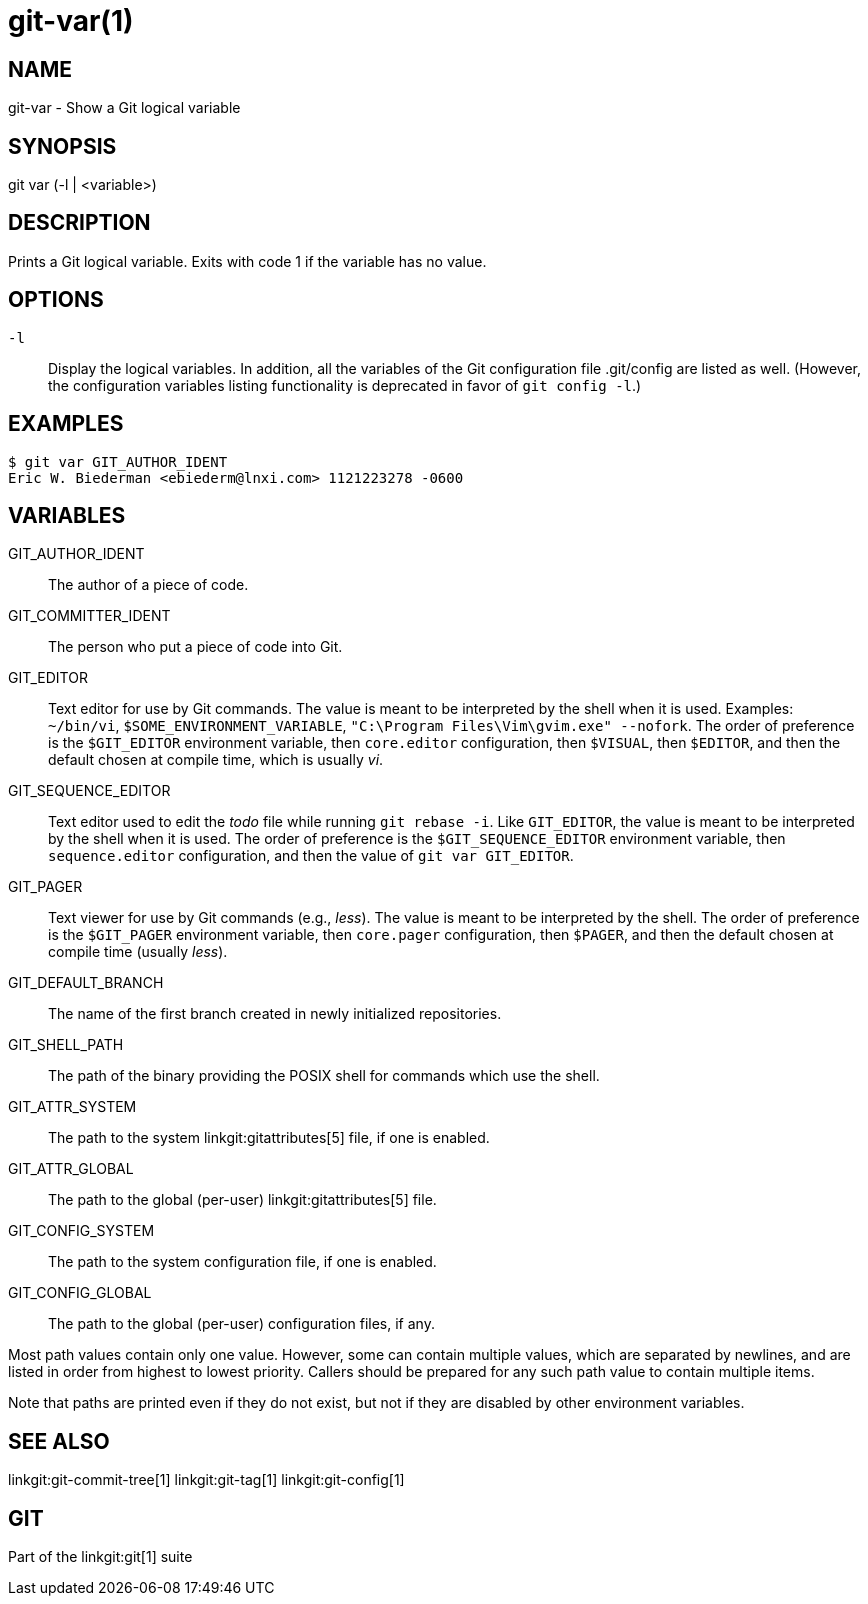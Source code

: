 git-var(1)
==========

NAME
----
git-var - Show a Git logical variable


SYNOPSIS
--------
[synopsis]
git var (-l | <variable>)

DESCRIPTION
-----------
Prints a Git logical variable. Exits with code 1 if the variable has
no value.

OPTIONS
-------
`-l`::
	Display the logical variables. In addition, all the
	variables of the Git configuration file .git/config are listed
	as well. (However, the configuration variables listing functionality
	is deprecated in favor of `git config -l`.)

EXAMPLES
--------
	$ git var GIT_AUTHOR_IDENT
	Eric W. Biederman <ebiederm@lnxi.com> 1121223278 -0600


VARIABLES
---------
GIT_AUTHOR_IDENT::
    The author of a piece of code.

GIT_COMMITTER_IDENT::
    The person who put a piece of code into Git.

GIT_EDITOR::
    Text editor for use by Git commands.  The value is meant to be
    interpreted by the shell when it is used.  Examples: `~/bin/vi`,
    `$SOME_ENVIRONMENT_VARIABLE`, `"C:\Program Files\Vim\gvim.exe"
    --nofork`.  The order of preference is the `$GIT_EDITOR`
    environment variable, then `core.editor` configuration, then
    `$VISUAL`, then `$EDITOR`, and then the default chosen at compile
    time, which is usually 'vi'.
ifdef::git-default-editor[]
    The build you are using chose '{git-default-editor}' as the default.
endif::git-default-editor[]

GIT_SEQUENCE_EDITOR::
    Text editor used to edit the 'todo' file while running `git rebase
    -i`. Like `GIT_EDITOR`, the value is meant to be interpreted by
    the shell when it is used. The order of preference is the
    `$GIT_SEQUENCE_EDITOR` environment variable, then
    `sequence.editor` configuration, and then the value of `git var
    GIT_EDITOR`.

GIT_PAGER::
    Text viewer for use by Git commands (e.g., 'less').  The value
    is meant to be interpreted by the shell.  The order of preference
    is the `$GIT_PAGER` environment variable, then `core.pager`
    configuration, then `$PAGER`, and then the default chosen at
    compile time (usually 'less').
ifdef::git-default-pager[]
    The build you are using chose '{git-default-pager}' as the default.
endif::git-default-pager[]

GIT_DEFAULT_BRANCH::
    The name of the first branch created in newly initialized repositories.

GIT_SHELL_PATH::
    The path of the binary providing the POSIX shell for commands which use the shell.

GIT_ATTR_SYSTEM::
    The path to the system linkgit:gitattributes[5] file, if one is enabled.

GIT_ATTR_GLOBAL::
    The path to the global (per-user) linkgit:gitattributes[5] file.

GIT_CONFIG_SYSTEM::
    The path to the system configuration file, if one is enabled.

GIT_CONFIG_GLOBAL::
    The path to the global (per-user) configuration files, if any.

Most path values contain only one value. However, some can contain multiple
values, which are separated by newlines, and are listed in order from highest to
lowest priority.  Callers should be prepared for any such path value to contain
multiple items.

Note that paths are printed even if they do not exist, but not if they are
disabled by other environment variables.

SEE ALSO
--------
linkgit:git-commit-tree[1]
linkgit:git-tag[1]
linkgit:git-config[1]

GIT
---
Part of the linkgit:git[1] suite

